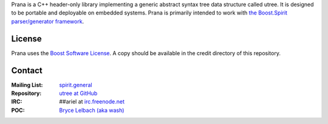 Prana is a C++ header-only library implementing a generic abstract syntax tree
data structure called utree. It is designed to be portable and deployable on
embedded systems. Prana is primarily intended to work with `the Boost.Spirit
parser/generator framework <http://www.boost-spirit.com/home>`_.

License
=======

Prana uses the `Boost Software License <http://www.boost.org/LICENSE_1_0.txt>`_.
A copy should be available in the credit directory of this repository.
 
Contact
=======

:Mailing List: `spirit.general <spirit-general@lists.sourceforge.net>`_
:Repository: `utree at GitHub <http://github/brycelelbach/utree>`_
:IRC: ##ariel at `irc.freenode.net <http://freenode.net>`_ 
:POC: `Bryce Lelbach (aka wash) <admin@thefireflyproject.us>`_

